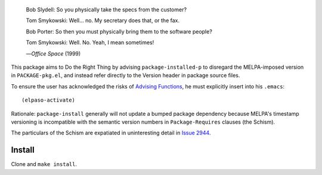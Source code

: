 |build-status|

  Bob Slydell: So you physically take the specs from the customer?

  Tom Smykowski: Well... no. My secretary does that, or the fax.

  Bob Porter: So then you must physically bring them to the software people?

  Tom Smykowski: Well. No. Yeah, I mean sometimes!

  |---| *Office Space* (1999)
.. |---| unicode:: U+02014 .. em dash
   :trim:

This package aims to Do the Right Thing by advising ``package-installed-p``
to disregard the MELPA-imposed version in ``PACKAGE-pkg.el``, and
instead refer directly to the Version header in package source files.

To ensure the user has acknowledged the risks of `Advising Functions`_, he
must explicitly insert into his ``.emacs``:

::

(elpaso-activate)

Rationale: ``package-install`` generally will not update a bumped package dependency
because MELPA's timestamp versioning is incompatible with the semantic version numbers
in ``Package-Requires`` clauses (the Schism).

The particulars of the Schism are expatiated in uninteresting detail in `Issue 2944`_.

.. |build-status|
   image:: https://github.com/dickmao/elpaso/workflows/CI/badge.svg?branch=dev
   :target: https://github.com/dickmao/elpaso/actions
   :alt: Build Status

Install
=======
Clone and ``make install``.

.. _Getting started: http://melpa.org/#/getting-started
.. _Issue 2944: https://github.com/melpa/melpa/issues/2944
.. _Advising Functions: https://www.gnu.org/software/emacs/manual/html_node/elisp/Advising-Functions.html
